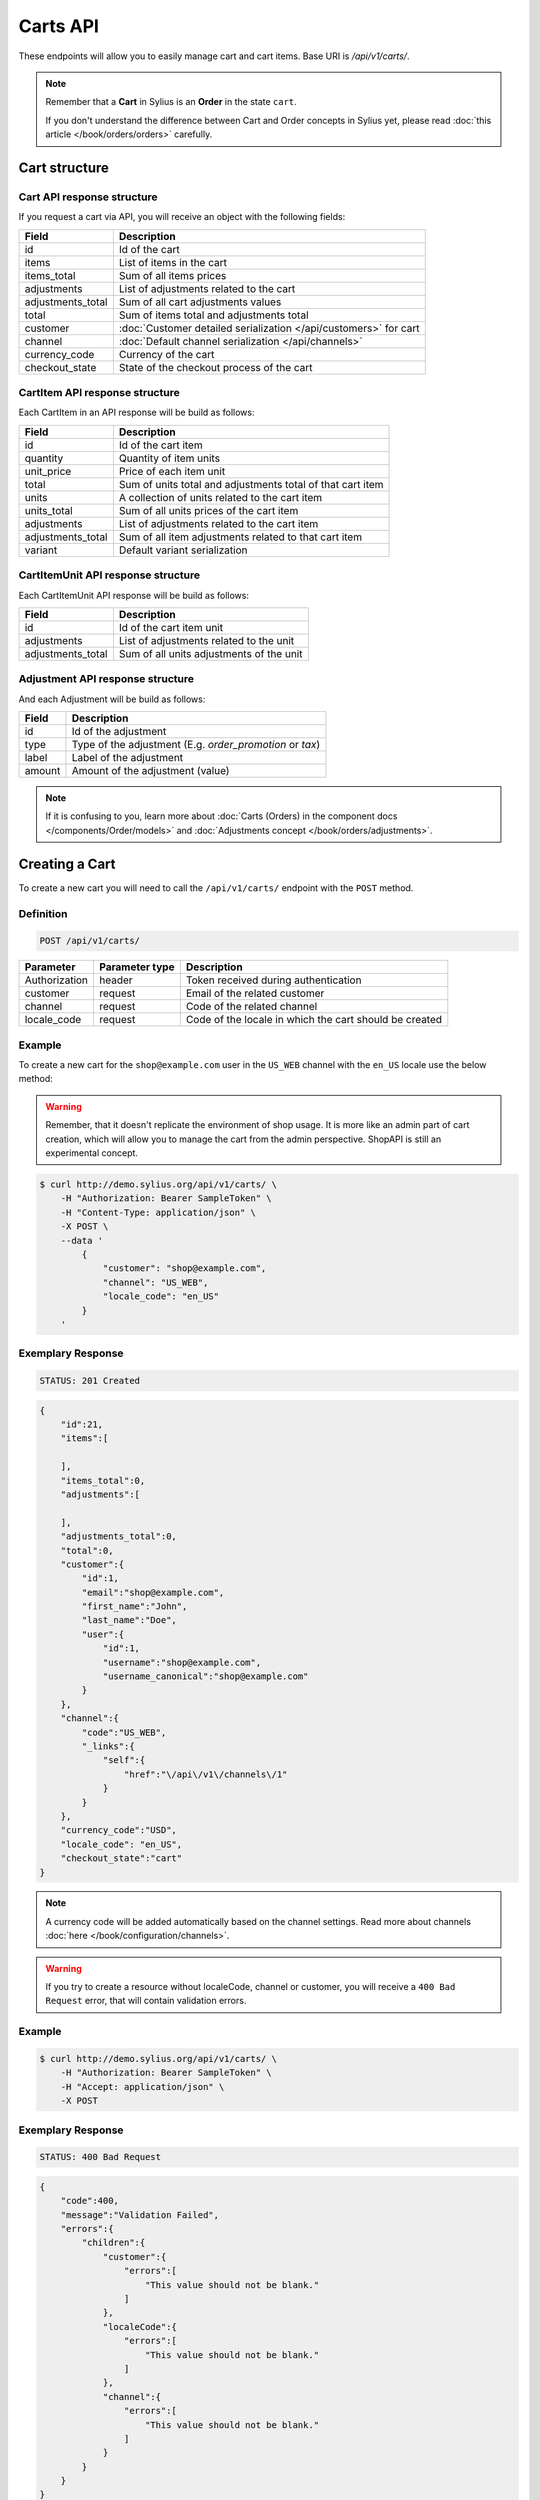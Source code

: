 Carts API
=========

These endpoints will allow you to easily manage cart and cart items. Base URI is `/api/v1/carts/`.

.. note::

    Remember that a **Cart** in Sylius is an **Order** in the state ``cart``.

    If you don't understand the difference between Cart and Order concepts in Sylius yet, please read :doc:`this article </book/orders/orders>` carefully.

Cart structure
--------------

Cart API response structure
^^^^^^^^^^^^^^^^^^^^^^^^^^^

If you request a cart via API, you will receive an object with the following fields:

+-------------------+-------------------------------------------------------------------+
| Field             | Description                                                       |
+===================+===================================================================+
| id                | Id of the cart                                                    |
+-------------------+-------------------------------------------------------------------+
| items             | List of items in the cart                                         |
+-------------------+-------------------------------------------------------------------+
| items_total       | Sum of all items prices                                           |
+-------------------+-------------------------------------------------------------------+
| adjustments       | List of adjustments related to the cart                           |
+-------------------+-------------------------------------------------------------------+
| adjustments_total | Sum of all cart adjustments values                                |
+-------------------+-------------------------------------------------------------------+
| total             | Sum of items total and adjustments total                          |
+-------------------+-------------------------------------------------------------------+
| customer          | :doc:`Customer detailed serialization </api/customers>` for cart  |
+-------------------+-------------------------------------------------------------------+
| channel           | :doc:`Default channel serialization </api/channels>`              |
+-------------------+-------------------------------------------------------------------+
| currency_code     | Currency of the cart                                              |
+-------------------+-------------------------------------------------------------------+
| checkout_state    | State of the checkout process of the cart                         |
+-------------------+-------------------------------------------------------------------+

CartItem API response structure
^^^^^^^^^^^^^^^^^^^^^^^^^^^^^^^

Each CartItem in an API response will be build as follows:

+-------------------+------------------------------------------------------------+
| Field             | Description                                                |
+===================+============================================================+
| id                | Id of the cart item                                        |
+-------------------+------------------------------------------------------------+
| quantity          | Quantity of item units                                     |
+-------------------+------------------------------------------------------------+
| unit_price        | Price of each item unit                                    |
+-------------------+------------------------------------------------------------+
| total             | Sum of units total and adjustments total of that cart item |
+-------------------+------------------------------------------------------------+
| units             | A collection of units related to the cart item             |
+-------------------+------------------------------------------------------------+
| units_total       | Sum of all units prices of the cart item                   |
+-------------------+------------------------------------------------------------+
| adjustments       | List of adjustments related to the cart item               |
+-------------------+------------------------------------------------------------+
| adjustments_total | Sum of all item adjustments related to that cart item      |
+-------------------+------------------------------------------------------------+
| variant           | Default variant serialization                              |
+-------------------+------------------------------------------------------------+

CartItemUnit API response structure
^^^^^^^^^^^^^^^^^^^^^^^^^^^^^^^^^^^

Each CartItemUnit API response will be build as follows:

+-------------------+------------------------------------------+
| Field             | Description                              |
+===================+==========================================+
| id                | Id of the cart item unit                 |
+-------------------+------------------------------------------+
| adjustments       | List of adjustments related to the unit  |
+-------------------+------------------------------------------+
| adjustments_total | Sum of all units adjustments of the unit |
+-------------------+------------------------------------------+

Adjustment API response structure
^^^^^^^^^^^^^^^^^^^^^^^^^^^^^^^^^

And each Adjustment will be build as follows:

+--------+----------------------------------------------------------+
| Field  | Description                                              |
+========+==========================================================+
| id     | Id of the adjustment                                     |
+--------+----------------------------------------------------------+
| type   | Type of the adjustment (E.g. *order_promotion* or *tax*) |
+--------+----------------------------------------------------------+
| label  | Label of the adjustment                                  |
+--------+----------------------------------------------------------+
| amount | Amount of the adjustment (value)                         |
+--------+----------------------------------------------------------+

.. note::

    If it is confusing to you, learn more about :doc:`Carts (Orders) in the component docs </components/Order/models>`
    and :doc:`Adjustments concept </book/orders/adjustments>`.

Creating a Cart
---------------

To create a new cart you will need to call the ``/api/v1/carts/`` endpoint with the ``POST`` method.

Definition
^^^^^^^^^^

.. code-block:: text

    POST /api/v1/carts/

+--------------------+----------------+----------------------------------------------------------+
| Parameter          | Parameter type | Description                                              |
+====================+================+==========================================================+
| Authorization      | header         | Token received during authentication                     |
+--------------------+----------------+----------------------------------------------------------+
| customer           | request        | Email of the related customer                            |
+--------------------+----------------+----------------------------------------------------------+
| channel            | request        | Code of the related channel                              |
+--------------------+----------------+----------------------------------------------------------+
| locale_code        | request        | Code of the locale in which the cart should be created   |
+--------------------+----------------+----------------------------------------------------------+

Example
^^^^^^^

To create a new cart for the ``shop@example.com`` user in the ``US_WEB`` channel with the ``en_US`` locale use the below method:

.. warning::

    Remember, that it doesn't replicate the environment of shop usage. It is more like an admin part of cart creation, which will allow you to manage
    the cart from the admin perspective. ShopAPI is still an experimental concept.

.. code-block:: bash

    $ curl http://demo.sylius.org/api/v1/carts/ \
        -H "Authorization: Bearer SampleToken" \
        -H "Content-Type: application/json" \
        -X POST \
        --data '
            {
                "customer": "shop@example.com",
                "channel": "US_WEB",
                "locale_code": "en_US"
            }
        '

Exemplary Response
^^^^^^^^^^^^^^^^^^

.. code-block:: text

    STATUS: 201 Created

.. code-block:: json

    {
        "id":21,
        "items":[

        ],
        "items_total":0,
        "adjustments":[

        ],
        "adjustments_total":0,
        "total":0,
        "customer":{
            "id":1,
            "email":"shop@example.com",
            "first_name":"John",
            "last_name":"Doe",
            "user":{
                "id":1,
                "username":"shop@example.com",
                "username_canonical":"shop@example.com"
            }
        },
        "channel":{
            "code":"US_WEB",
            "_links":{
                "self":{
                    "href":"\/api\/v1\/channels\/1"
                }
            }
        },
        "currency_code":"USD",
        "locale_code": "en_US",
        "checkout_state":"cart"
    }

.. note::

    A currency code will be added automatically based on the channel settings. Read more about channels :doc:`here </book/configuration/channels>`.

.. warning::

    If you try to create a resource without localeCode, channel or customer, you will receive a ``400 Bad Request`` error, that will contain validation errors.

Example
^^^^^^^

.. code-block:: bash

    $ curl http://demo.sylius.org/api/v1/carts/ \
        -H "Authorization: Bearer SampleToken" \
        -H "Accept: application/json" \
        -X POST

Exemplary Response
^^^^^^^^^^^^^^^^^^

.. code-block:: text

    STATUS: 400 Bad Request

.. code-block:: json

    {
        "code":400,
        "message":"Validation Failed",
        "errors":{
            "children":{
                "customer":{
                    "errors":[
                        "This value should not be blank."
                    ]
                },
                "localeCode":{
                    "errors":[
                        "This value should not be blank."
                    ]
                },
                "channel":{
                    "errors":[
                        "This value should not be blank."
                    ]
                }
            }
        }
    }

Collection of Carts
-------------------

To retrieve a paginated list of carts you will need to call the ``/api/v1/carts/`` endpoint with the ``GET`` method.

Definition
^^^^^^^^^^

.. code-block:: text

    GET /api/v1/carts/

+---------------+----------------+------------------------------------------------------------------+
| Parameter     | Parameter type | Description                                                      |
+===============+================+==================================================================+
| Authorization | header         | Token received during authentication                             |
+---------------+----------------+------------------------------------------------------------------+
| page          | query          | *(optional)* Number of the page, by default = 1                  |
+---------------+----------------+------------------------------------------------------------------+
| paginate      | query          | *(optional)* Number of carts displayed per page, by default = 10 |
+---------------+----------------+------------------------------------------------------------------+

Example
^^^^^^^

To see the first page of the paginated carts collection use the below method:

.. code-block:: bash

    $ curl http://demo.sylius.org/api/v1/carts/ \
        -H "Authorization: Bearer SampleToken" \
        -H "Accept: application/json"

Exemplary Response
^^^^^^^^^^^^^^^^^^

.. code-block:: text

    STATUS: 200 OK

.. code-block:: json

    {
        "page":1,
        "limit":10,
        "pages":1,
        "total":1,
        "_links":{
            "self":{
                "href":"\/api\/v1\/carts\/?page=1&limit=10"
            },
            "first":{
                "href":"\/api\/v1\/carts\/?page=1&limit=10"
            },
            "last":{
                "href":"\/api\/v1\/carts\/?page=1&limit=10"
            }
        },
        "_embedded":{
            "items":[
                {
                    "id":21,
                    "items":[

                    ],
                    "items_total":0,
                    "adjustments":[

                    ],
                    "adjustments_total":0,
                    "total":0,
                    "customer":{
                        "id":1,
                        "email":"shop@example.com",
                        "first_name":"John",
                        "last_name":"Doe",
                        "user":{
                            "id":1,
                            "username":"shop@example.com",
                            "enabled":true
                        }
                    },
                    "channel":{
                        "code":"US_WEB",
                        "_links":{
                            "self":{
                                "href":"\/api\/v1\/channels\/1"
                            }
                        }
                    },
                    "currency_code":"USD",
                    "locale_code": "en_US",
                    "checkout_state":"cart"
                }
            ]
        }
    }

Getting a Single Cart
---------------------

To retrieve details of the cart you will need to call the ``/api/v1/carts/{id}`` endpoint with ``GET`` method.

Definition
^^^^^^^^^^

.. code-block:: text

    GET /api/v1/carts/{id}

+---------------+----------------+--------------------------------------+
| Parameter     | Parameter type | Description                          |
+===============+================+======================================+
| Authorization | header         | Token received during authentication |
+---------------+----------------+--------------------------------------+
| id            | url attribute  | Id of the requested cart             |
+---------------+----------------+--------------------------------------+

Example
^^^^^^^

To see details of the cart with ``id = 21`` use the below method:

.. code-block:: bash

    $ curl http://demo.sylius.org/api/v1/carts/21 \
        -H "Authorization: Bearer SampleToken" \
        -H "Accept: application/json"

.. note::

    The *21* value was taken from the previous create response. Your value can be different.
    Check in the list of all carts if you are not sure which id should be used.

Exemplary Response
^^^^^^^^^^^^^^^^^^

.. code-block:: text

    STATUS: 200 OK

.. code-block:: json

    {
        "id":21,
        "items":[

        ],
        "items_total":0,
        "adjustments":[

        ],
        "adjustments_total":0,
        "total":0,
        "customer":{
            "id":1,
            "email":"shop@example.com",
            "first_name":"John",
            "last_name":"Doe",
            "user":{
                "id":1,
                "username":"shop@example.com",
                "username_canonical":"shop@example.com"
            }
        },
        "channel":{
            "code":"US_WEB",
            "_links":{
                "self":{
                    "href":"\/api\/v1\/channels\/1"
                }
            }
        },
        "currency_code":"USD",
    "locale_code": "en_US",
        "checkout_state":"cart"
    }

Deleting a Cart
---------------

To delete a cart you will need to call the ``/api/v1/carts/{id}`` endpoint with the ``DELETE`` method.

Definition
^^^^^^^^^^

.. code-block:: text

    DELETE /api/v1/carts/{id}

+---------------+----------------+--------------------------------------+
| Parameter     | Parameter type | Description                          |
+===============+================+======================================+
| Authorization | header         | Token received during authentication |
+---------------+----------------+--------------------------------------+
| id            | url attribute  | Id of the requested cart             |
+---------------+----------------+--------------------------------------+

Example
^^^^^^^

To delete the cart with ``id = 21`` use the below method:

.. code-block:: bash

    $ curl http://demo.sylius.org/api/v1/carts/21 \
        -H "Authorization: Bearer SampleToken" \
        -H "Accept: application/json" \
        -X DELETE

.. note::

    Remember the *21* value comes from the previous example. Here we are deleting a previously fetched cart, so it is the same id.

Exemplary Response
^^^^^^^^^^^^^^^^^^

.. code-block:: text

    STATUS: 204 No Content

Creating a Cart Item
--------------------

To add a new cart item to an existing cart you will need to call the ``/api/v1/carts/{cartId}/items/`` endpoint with ``POST`` method.

Definition
^^^^^^^^^^

.. code-block:: text

    POST /api/v1/carts/{cartId}/items/

+---------------+----------------+----------------------------------------------------------------+
| Parameter     | Parameter type | Description                                                    |
+===============+================+================================================================+
| Authorization | header         | Token received during authentication                           |
+---------------+----------------+----------------------------------------------------------------+
| cartId        | url attribute  | Id of the requested cart                                       |
+---------------+----------------+----------------------------------------------------------------+
| variant       | request        | Code of the item you want to add to the cart                   |
+---------------+----------------+----------------------------------------------------------------+
| quantity      | request        | Amount of variants you want to add to the cart (cannot be < 1) |
+---------------+----------------+----------------------------------------------------------------+

Example
^^^^^^^

To add a new item of a variant with code ``MEDIUM_MUG_CUP``
to the cart with id = 21 (assuming, that we didn't remove it in the previous example) use the below method:

.. code-block:: bash

    $ curl http://demo.sylius.org/api/v1/carts/21/items/ \
        -H "Authorization: Bearer SampleToken" \
        -H "Content-Type: application/json" \
        -X POST \
        --data '
            {
                "variant": "MEDIUM_MUG_CUP",
                "quantity": 1
            }
        '

Exemplary Response
^^^^^^^^^^^^^^^^^^

.. code-block:: text

    STATUS: 201 Created

.. code-block:: json

    {
        "id":58,
        "order":{
            "id":21,
            "items":[

            ],
            "items_total":175,
            "adjustments":[

            ],
            "adjustments_total":7515,
            "total":7690,
            "customer":{
                "id":1,
                "email":"shop@example.com",
                "first_name":"John",
                "last_name":"Doe",
                "user":{
                    "id":1,
                    "username":"shop@example.com",
                    "username_canonical":"shop@example.com"
                },
                "_links":{
                    "self":{
                        "href":"\/api\/v1\/customers\/1"
                    }
                }
            },
            "channel":{
                "code":"US_WEB",
                "_links":{
                    "self":{
                        "href":"\/api\/v1\/channels\/2"
                    }
                }
            },
            "currency_code":"USD",
            "locale_code": "en_US",
            "checkout_state":"cart"
        },
        "quantity":1,
        "unit_price":175,
        "total":175,
        "units":[
            {
                "id":194,
                "adjustments":[

                ],
                "adjustments_total":0
            }
        ],
        "units_total":175,
        "adjustments":[

        ],
        "adjustments_total":0,
        "variant":{

        },
        "_links":{
            "product":{
                "href":"\/api\/v1\/products\/21"
            },
            "variant":{
                "href":"\/api\/v1\/products\/21\/variants\/61"
            }
        }
    }

.. tip::

    In Sylius the prices are stored as an integers (``1059`` represents ``10.59$``).
    So in order to present a proper amount to the end user, you should divide price by 100 by default.

Updating a Cart Item
--------------------

To change the quantity of a cart item you will need to call the ``/api/v1/carts/{cartId}/items/{cartItemId}`` endpoint with the ``PUT`` or ``PATCH`` method.

Definition
^^^^^^^^^^

.. code-block:: text

    PUT /api/v1/carts/{cartId}/items/{id}

+---------------+----------------+--------------------------------------------------------------+
| Parameter     | Parameter type | Description                                                  |
+===============+================+==============================================================+
| Authorization | header         | Token received during authentication                         |
+---------------+----------------+--------------------------------------------------------------+
| cartId        | url attribute  | Id of the requested cart                                     |
+---------------+----------------+--------------------------------------------------------------+
| cartItemId    | url attribute  | Id of the requested cart item                                |
+---------------+----------------+--------------------------------------------------------------+
| quantity      | request        | Amount of items you want to have in the cart (cannot be < 1) |
+---------------+----------------+--------------------------------------------------------------+

Example
^^^^^^^

To change the quantity of the cart item with ``id = 58`` in the cart of ``id = 21`` to 3 use the below method:


.. code-block:: bash

    $ curl http://demo.sylius.org/api/v1/carts/21/items/58 \
        -H "Authorization: Bearer SampleToken" \
        -H "Content-Type: application/json" \
        -X PUT \
        --data '{"quantity": 3}'

.. tip::

    If you are not sure where does the value **58** come from, check the previous response, and look for the cart item id.


Exemplary Response
^^^^^^^^^^^^^^^^^^

.. code-block:: text

    STATUS: 204 No Content

Now we can check how does the cart look like after changing the quantity of a cart item.

.. code-block:: bash

    $ curl http://demo.sylius.org/api/v1/carts/21 \
        -H "Authorization: Bearer SampleToken" \
        -H "Accept: application/json"

Exemplary Response
^^^^^^^^^^^^^^^^^^

.. code-block:: text

    STATUS: 200 OK

.. code-block:: json

    {
        "id":21,
        "items":[
            {
                "id":58,
                "quantity":3,
                "unit_price":175,
                "total":73,
                "units":[
                    {
                        "id":194,
                        "adjustments":[
                            {
                                "id":215,
                                "type":"order_promotion",
                                "label":"Christmas",
                                "amount":-151
                            }
                        ],
                        "adjustments_total":-151
                    },
                    {
                        "id":195,
                        "adjustments":[
                            {
                                "id":216,
                                "type":"order_promotion",
                                "label":"Christmas",
                                "amount":-151
                            }
                        ],
                        "adjustments_total":-151
                    },
                    {
                        "id":196,
                        "adjustments":[
                            {
                                "id":217,
                                "type":"order_promotion",
                                "label":"Christmas",
                                "amount":-150
                            }
                        ],
                        "adjustments_total":-150
                    }
                ],
                "units_total":73,
                "adjustments":[

                ],
                "adjustments_total":0,
                "variant":{

                },
                "_links":{
                    "product":{
                        "href":"\/api\/v1\/products\/21"
                    },
                    "variant":{
                        "href":"\/api\/v1\/products\/21\/variants\/61"
                    }
                }
            }
        ],
        "items_total":73,
        "adjustments":[
            {
                "id":218,
                "type":"shipping",
                "label":"UPS",
                "amount":7515
            }
        ],
        "adjustments_total":7515,
        "total":7588,
        "customer":{
            "id":1,
            "email":"shop@example.com",
            "first_name":"John",
            "last_name":"Doe",
            "user":{
                "id":1,
                "username":"shop@example.com",
                "username_canonical":"shop@example.com"
            },
            "_links":{
                "self":{
                    "href":"\/api\/v1\/customers\/1"
                }
            }
        },
        "channel":{
            "code":"US_WEB",
            "_links":{
                "self":{
                    "href":"\/api\/v1\/channels\/2"
                }
            }
        },
        "currency_code":"USD",
    "locale_code": "en_US",
        "checkout_state":"cart"
    }

.. tip::

    In this response you can see that promotion and shipping have been taken into account to calculate the appropriate price.

Deleting a Cart Item
--------------------

To delete a cart item from a cart you will need to call the ``/api/v1/carts/{cartId}/items/{cartItemId}`` endpoint with the ``DELETE`` method.

Definition
^^^^^^^^^^

To delete the cart item with ``id = 58`` from the cart with ``id = 21`` use the below method:

.. code-block:: text

    DELETE /api/v1/carts/{cartId}/items/{id}

+---------------+----------------+--------------------------------------+
| Parameter     | Parameter type | Description                          |
+===============+================+======================================+
| Authorization | header         | Token received during authentication |
+---------------+----------------+--------------------------------------+
| cartId        | url attribute  | Id of the requested cart             |
+---------------+----------------+--------------------------------------+
| cartItemId    | url attribute  | Id of the requested cart item        |
+---------------+----------------+--------------------------------------+

Example
^^^^^^^

.. code-block:: bash

    $ curl http://demo.sylius.org/api/v1/carts/21/items/58 \
        -H "Authorization: Bearer SampleToken" \
        -H "Accept: application/json" \
        -X DELETE

Exemplary Response
^^^^^^^^^^^^^^^^^^

.. code-block:: text

    STATUS: 204 No Content
